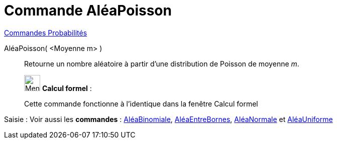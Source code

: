= Commande AléaPoisson
:page-en: commands/RandomPoisson
ifdef::env-github[:imagesdir: /fr/modules/ROOT/assets/images]

xref:commands/Commandes_Probabilités.adoc[ Commandes Probabilités]

AléaPoisson( <Moyenne m> )::
  Retourne un nombre aléatoire à partir d'une distribution de Poisson de moyenne _m_.

____________________________________________________________

image:32px-Menu_view_cas.svg.png[Menu view cas.svg,width=32,height=32] *Calcul formel* :

Cette commande fonctionne à l'identique dans la fenêtre Calcul formel
____________________________________________________________
[.kcode]#Saisie :# Voir aussi les *commandes* : xref:/commands/AléaBinomiale.adoc[AléaBinomiale],
xref:/commands/AléaEntreBornes.adoc[AléaEntreBornes], xref:/commands/AléaNormale.adoc[AléaNormale] et
xref:/commands/AléaUniforme.adoc[AléaUniforme]
